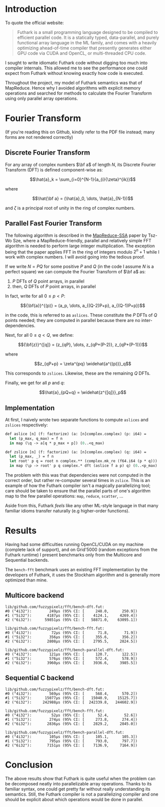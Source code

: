 * Introduction

To quote the official website:

#+begin_quote
Futhark is a small programming language designed to be compiled to efficient
parallel code. It is a statically typed, data-parallel, and purely functional
array language in the ML family, and comes with a heavily optimizing
ahead-of-time compiler that presently generates either GPU code via CUDA and
OpenCL, or multi-threaded CPU code.
#+end_quote

I sought to write idiomatic Futhark code without digging too much into compiler
internals. This allowed me to see the performance one could expect from Futhark
without knowing exactly how code is executed.

Throughout the project, my model of Futhark semantics was that of
MapReduce. Hence why I avoided algorithms with explicit memory operations and
searched for methods to calculate the Fourier Transform using only parallel
array operations.

* Fourier Transform

(If you're reading this on Github, kindly refer to the PDF file instead; many
forms are not rendered correctly)

** Discrete Fourier Transform

For any array of complex numbers $\bf a$ of length $N$, its Discrete Fourier
Transform (DFT) is defined component-wise as:

$$\hat{a}_k = \sum_{i=0}^{N-1}{a_{i}{\zeta}^{ik}}$$

where

$$\hat{\bf a} = (\hat{a}_0, \dots, \hat{a}_{N-1})$$

and $\zeta$ is a principal root of unity in the ring of complex numbers.

** Parallel Fast Fourier Transform

The following algorithm is described in the [[https://dl.acm.org/doi/10.1145/2331684.2331693][MapReduce-SSA]] paper by Tsz-Wo Sze,
where a MapReduce-friendly, parallel and relatively simple FFT algorithm is
needed to perform large integer multiplication. The exception being that the
paper applies FFT in the ring of integers modulo $2^n + 1$ while I work with
complex numbers. I will avoid going into the tedious proof.

If we write $N = PQ$ for some positive $P$ and $Q$ (in the code I assume $N$ is
a perfect square) we can compute the Fourier Transform of $\bf a$ as:

  1. $P$ DFTs of $Q$ point arrays, in parallel
  2. then, $Q$ DFTs of $P$ point arrays, in parallel

In fact, write for all $0\le p < P$:

$${\bf{a}}^{(p)} = (a_p, \dots, a_{(Q-2)P+p}, a_{(Q-1)P+p})$$

in the code, this is referred to as =aslices=. These constitute the $P$ DFTs of
$Q$ points needed; they are computed in parallel because there are no inter-dependencies.

Next, for all $0\le q < Q$, we define:

$${\bf{z}}^{[q]} = (z_{qP}, \dots, z_{qP+(P-2)}, z_{qP+(P-1)})$$

where

$$z_{qP+p} = \zeta^{pq} \widehat{a^{(p)}}_q$$

This corresponds to =zslices=. Likewise, these are the remaining $Q$ DFTs.

Finally, we get for all $p$ and $q$:

$$\hat{a}_{pQ+q} = \widehat{z^{[q]}}_p$$

** Implementation

At first, I naively wrote two separate functions to compute =aslices= and =zslices=
respectively:

#+begin_src ml
  def aslice [n] (f: factorize) (a: [n]complex.complex) (p: i64) =
    let (p_max, q_max) = f n
    in map (\q -> a[q * p_max + p]) (0..<q_max)

  def zslice [n] (f: factorize) (a: [n]complex.complex) (q: i64) =
    let (p_max, _) = f n
    let root' p q = root n complex.** (complex.mk_re (f64.i64 (p * q)))
    in map (\p -> root' p q complex.* dft (aslice f a p) q) (0..<p_max)
#+end_src

The problem with this was that dependencies were not computed in the correct
order, but rather re-computer several times in =zslice=. This is an example of how
the Futhark compiler isn't a magically parallelizing tool; care should be taken
to ensure that the parallel parts of one's algorithm map to the few parallel
operations: =map=, =reduce=, =scatter=, ...

Aside from this, Futhark /feels/ like any other ML-style language in that many
familiar idioms transfer naturally (e.g higher-order functions).

* Results

Having had some difficulties running OpenCL/CUDA on my machine (complete lack of
support), and on Grid'5000 (random exceptions from the Futhark runtime) I
present benchmarks only from the Multicore and Sequential backends.

The =bench-fft= benchmark uses an existing FFT implementation by the developers of
Futhark, it uses the Stockham algorithm and is generally more optimized than
mine.

** Multicore backend

#+begin_src console
lib/github.com/fuzzypixelz/fft/bench-dft.fut:
#0 ("4i32"):        249μs (95% CI: [     248.0,      250.9])
#1 ("5i32"):       4187μs (95% CI: [    4124.1,     4269.4])
#2 ("6i32"):      59851μs (95% CI: [   58871.0,    63095.1])

lib/github.com/fuzzypixelz/fft/bench-fft.fut:
#0 ("4i32"):         72μs (95% CI: [      71.8,       71.9])
#1 ("5i32"):        356μs (95% CI: [     355.6,      356.2])
#2 ("6i32"):       2808μs (95% CI: [    2795.5,     2824.5])

lib/github.com/fuzzypixelz/fft/bench-parallel-dft.fut:
#0 ("4i32"):        121μs (95% CI: [     120.7,      122.5])
#1 ("5i32"):        576μs (95% CI: [     572.4,      578.9])
#2 ("6i32"):       3960μs (95% CI: [    3936.6,     3985.5])
#+end_src

** Sequential C backend

#+begin_src console
lib/github.com/fuzzypixelz/fft/bench-dft.fut:
#0 ("4i32"):        569μs (95% CI: [     568.4,      570.2])
#1 ("5i32"):      15077μs (95% CI: [   15040.9,    15125.7])
#2 ("6i32"):     242988μs (95% CI: [  242339.8,   244602.9])

lib/github.com/fuzzypixelz/fft/bench-fft.fut:
#0 ("4i32"):         52μs (95% CI: [      52.4,       52.6])
#1 ("5i32"):        274μs (95% CI: [     273.8,      274.4])
#2 ("6i32"):       2836μs (95% CI: [    2829.2,     2845.0])

lib/github.com/fuzzypixelz/fft/bench-parallel-dft.fut:
#0 ("4i32"):        105μs (95% CI: [     105.1,      105.3])
#1 ("5i32"):        795μs (95% CI: [     793.0,      797.7])
#2 ("6i32"):       7151μs (95% CI: [    7136.9,     7164.9])
#+end_src

* Conclusion

The above results show that Futhark is quite useful when the problem can be
decomposed neatly into parallelizable array operations. Thanks to its familiar
syntax, one could get pretty far without really understanding its
semantics. Still, the Futhark compiler is not a parallelizing compiler and one
should be explicit about which operations would be done in parallel.
